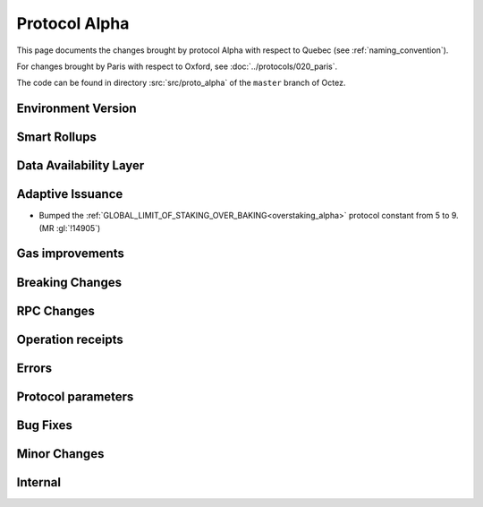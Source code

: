 Protocol Alpha
==============

This page documents the changes brought by protocol Alpha with respect
to Quebec (see :ref:`naming_convention`).

For changes brought by Paris with respect to Oxford, see :doc:`../protocols/020_paris`.

The code can be found in directory :src:`src/proto_alpha` of the ``master``
branch of Octez.

Environment Version
-------------------



Smart Rollups
-------------



Data Availability Layer
-----------------------

Adaptive Issuance
-----------------

- Bumped the
  :ref:`GLOBAL_LIMIT_OF_STAKING_OVER_BAKING<overstaking_alpha>`
  protocol constant from 5 to 9.  (MR :gl:`!14905`)

Gas improvements
----------------

Breaking Changes
----------------

RPC Changes
-----------

Operation receipts
------------------


Errors
------


Protocol parameters
-------------------



Bug Fixes
---------

Minor Changes
-------------

Internal
--------
